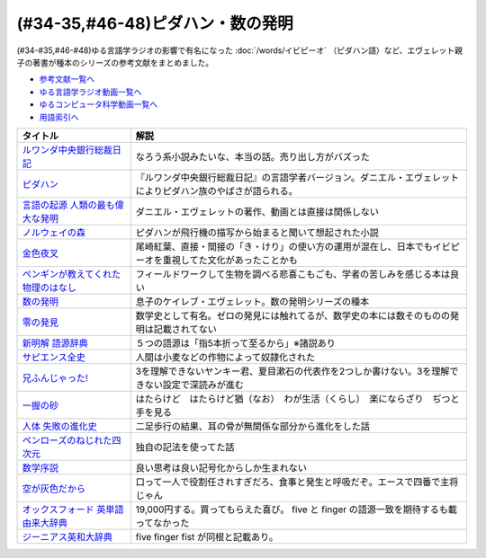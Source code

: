 .. _ピダハン・数の発明参考文献:



(#34-35,#46-48)ピダハン・数の発明
=================================

(#34-#35,#46-#48)ゆる言語学ラジオの影響で有名になった :doc:`/words/イビピーオ` （ピダハン語）など、エヴェレット親子の著書が種本のシリーズの参考文献をまとめました。

* `参考文献一覧へ </reference/>`_ 
* `ゆる言語学ラジオ動画一覧へ </videos/yurugengo_radio_list.html>`_ 
* `ゆるコンピュータ科学動画一覧へ </videos/yurucomputer_radio_list.html>`_ 
* `用語索引へ </genindex.html>`_ 

.. raw:: html

  <!--ピダハン--><a href="https://www.amazon.co.jp/dp/4622076535?&linkCode=li1&tag=takaoutputblo-22&linkId=77b45ddeb7a94bf5c4b14576378f297f&language=ja_JP&ref_=as_li_ss_il" target="_blank"><img border="0" src="//ws-fe.amazon-adsystem.com/widgets/q?_encoding=UTF8&ASIN=4622076535&Format=_SL110_&ID=AsinImage&MarketPlace=JP&ServiceVersion=20070822&WS=1&tag=takaoutputblo-22&language=ja_JP" ></a><img src="https://ir-jp.amazon-adsystem.com/e/ir?t=takaoutputblo-22&language=ja_JP&l=li1&o=9&a=4622076535" width="1" height="1" border="0" alt="" style="border:none !important; margin:0px !important;" />
  <!--ルワンダ中央銀行総裁日記--><a href="https://www.amazon.co.jp/%E3%83%AB%E3%83%AF%E3%83%B3%E3%83%80%E4%B8%AD%E5%A4%AE%E9%8A%80%E8%A1%8C%E7%B7%8F%E8%A3%81%E6%97%A5%E8%A8%98-%E5%A2%97%E8%A3%9C%E7%89%88-%E4%B8%AD%E5%85%AC%E6%96%B0%E6%9B%B8-%E6%9C%8D%E9%83%A8%E6%AD%A3%E4%B9%9F-ebook/dp/B00LMB2OLE?keywords=%E3%83%AB%E3%83%AF%E3%83%B3%E3%83%80%E4%B8%AD%E5%A4%AE%E9%8A%80%E8%A1%8C%E7%B7%8F%E8%A3%81%E6%97%A5%E8%A8%98&qid=1651998119&s=books&sprefix=%E3%83%AB%E3%83%AF%E3%83%B3%E3%83%80%2Cstripbooks%2C190&sr=1-1&linkCode=li1&tag=takaoutputblo-22&linkId=c22fa0a8bec95cb78d3c93a6fd05325e&language=ja_JP&ref_=as_li_ss_il" target="_blank"><img border="0" src="//ws-fe.amazon-adsystem.com/widgets/q?_encoding=UTF8&ASIN=B00LMB2OLE&Format=_SL110_&ID=AsinImage&MarketPlace=JP&ServiceVersion=20070822&WS=1&tag=takaoutputblo-22&language=ja_JP" ></a><img src="https://ir-jp.amazon-adsystem.com/e/ir?t=takaoutputblo-22&language=ja_JP&l=li1&o=9&a=B00LMB2OLE" width="1" height="1" border="0" alt="" style="border:none !important; margin:0px !important;" />
  <!--言語の起源 人類の最も偉大な発明--><a href="https://www.amazon.co.jp/dp/4826902204?&linkCode=li1&tag=takaoutputblo-22&linkId=eac87e5246321702f08fc25c3ffea273&language=ja_JP&ref_=as_li_ss_il" target="_blank"><img border="0" src="//ws-fe.amazon-adsystem.com/widgets/q?_encoding=UTF8&ASIN=4826902204&Format=_SL110_&ID=AsinImage&MarketPlace=JP&ServiceVersion=20070822&WS=1&tag=takaoutputblo-22&language=ja_JP" ></a><img src="https://ir-jp.amazon-adsystem.com/e/ir?t=takaoutputblo-22&language=ja_JP&l=li1&o=9&a=4826902204" width="1" height="1" border="0" alt="" style="border:none !important; margin:0px !important;" />
  <!--数の発明--><a href="https://www.amazon.co.jp/dp/4622089645?&linkCode=li1&tag=takaoutputblo-22&linkId=5b0a3564e3d135a9ceb483a22ba6e2fc&language=ja_JP&ref_=as_li_ss_il" target="_blank"><img border="0" src="//ws-fe.amazon-adsystem.com/widgets/q?_encoding=UTF8&ASIN=4622089645&Format=_SL110_&ID=AsinImage&MarketPlace=JP&ServiceVersion=20070822&WS=1&tag=takaoutputblo-22&language=ja_JP" ></a><img src="https://ir-jp.amazon-adsystem.com/e/ir?t=takaoutputblo-22&language=ja_JP&l=li1&o=9&a=4622089645" width="1" height="1" border="0" alt="" style="border:none !important; margin:0px !important;" />
  <!--ノルウェイの森--><a href="https://www.amazon.co.jp/%E3%83%8E%E3%83%AB%E3%82%A6%E3%82%A7%E3%82%A4%E3%81%AE%E6%A3%AE-%E8%AC%9B%E8%AB%87%E7%A4%BE%E6%96%87%E5%BA%AB-%E6%9D%91%E4%B8%8A%E6%98%A5%E6%A8%B9-ebook/dp/B07KVTV42B?__mk_ja_JP=%E3%82%AB%E3%82%BF%E3%82%AB%E3%83%8A&crid=KS00W058HJA3&keywords=%E3%83%8E%E3%83%AB%E3%82%A6%E3%82%A7%E3%82%A4%E3%81%AE%E6%A3%AE&qid=1651998473&sprefix=%E3%83%8E%E3%83%AB%E3%82%A6%E3%82%A7%E3%82%A4%E3%81%AE%E6%A3%AE%2Caps%2C188&sr=8-2&linkCode=li1&tag=takaoutputblo-22&linkId=62fd6d915ed74c882274d52967fe8bd0&language=ja_JP&ref_=as_li_ss_il" target="_blank"><img border="0" src="//ws-fe.amazon-adsystem.com/widgets/q?_encoding=UTF8&ASIN=B07KVTV42B&Format=_SL110_&ID=AsinImage&MarketPlace=JP&ServiceVersion=20070822&WS=1&tag=takaoutputblo-22&language=ja_JP" ></a><img src="https://ir-jp.amazon-adsystem.com/e/ir?t=takaoutputblo-22&language=ja_JP&l=li1&o=9&a=B07KVTV42B" width="1" height="1" border="0" alt="" style="border:none !important; margin:0px !important;" />
  <!--金色夜叉--><a href="https://www.amazon.co.jp/%E9%87%91%E8%89%B2%E5%A4%9C%E5%8F%89-%E5%B0%BE%E5%B4%8E-%E7%B4%85%E8%91%89-ebook/dp/B009IXGSQU?keywords=%E5%B0%BE%E5%B4%8E%E7%B4%85%E8%91%89+%E9%87%91%E8%89%B2%E5%A4%9C%E5%8F%89&qid=1651999944&s=books&sprefix=%E5%B0%BE%E5%B4%8E%E7%B4%85%E8%91%89%E3%80%80%2Cstripbooks%2C220&sr=1-1&linkCode=li1&tag=takaoutputblo-22&linkId=45b14f128e6bb3ac74a834ca0b25b96d&language=ja_JP&ref_=as_li_ss_il" target="_blank"><img border="0" src="//ws-fe.amazon-adsystem.com/widgets/q?_encoding=UTF8&ASIN=B009IXGSQU&Format=_SL110_&ID=AsinImage&MarketPlace=JP&ServiceVersion=20070822&WS=1&tag=takaoutputblo-22&language=ja_JP" ></a><img src="https://ir-jp.amazon-adsystem.com/e/ir?t=takaoutputblo-22&language=ja_JP&l=li1&o=9&a=B009IXGSQU" width="1" height="1" border="0" alt="" style="border:none !important; margin:0px !important;" />
  <!--ペンギンが教えてくれた物理のはなし--><a href="https://www.amazon.co.jp/%E3%83%9A%E3%83%B3%E3%82%AE%E3%83%B3%E3%81%8C%E6%95%99%E3%81%88%E3%81%A6%E3%81%8F%E3%82%8C%E3%81%9F%E7%89%A9%E7%90%86%E3%81%AE%E3%81%AF%E3%81%AA%E3%81%97-%E6%B2%B3%E5%87%BA%E6%96%87%E5%BA%AB-%E6%B8%A1%E8%BE%BA%E4%BD%91%E5%9F%BA-ebook/dp/B08PTYSB4V?__mk_ja_JP=%E3%82%AB%E3%82%BF%E3%82%AB%E3%83%8A&crid=20EWX8ODZV5H5&dchild=1&keywords=%E3%83%9A%E3%83%B3%E3%82%AE%E3%83%B3%E3%81%8C%E6%95%99%E3%81%88%E3%81%A6%E3%81%8F%E3%82%8C%E3%81%9F+%E7%89%A9%E7%90%86%E3%81%AE%E3%81%AF%E3%81%AA%E3%81%97&qid=1625613171&sprefix=%E3%83%9A%E3%83%B3%E3%82%AE%E3%83%B3%E3%81%8C%E6%95%99%E3%81%88%E3%81%A6%E3%81%8F%E3%82%8C%E3%81%9F%2Caps%2C263&sr=8-1&linkCode=li1&tag=takaoutputblo-22&linkId=58badeeeb04093418547ea81b888004c&language=ja_JP&ref_=as_li_ss_il" target="_blank"><img border="0" src="//ws-fe.amazon-adsystem.com/widgets/q?_encoding=UTF8&ASIN=B08PTYSB4V&Format=_SL110_&ID=AsinImage&MarketPlace=JP&ServiceVersion=20070822&WS=1&tag=takaoutputblo-22&language=ja_JP" ></a><img src="https://ir-jp.amazon-adsystem.com/e/ir?t=takaoutputblo-22&language=ja_JP&l=li1&o=9&a=B08PTYSB4V" width="1" height="1" border="0" alt="" style="border:none !important; margin:0px !important;" />
  <!--新明解 語源辞典--><a href="https://www.amazon.co.jp/%E6%96%B0%E6%98%8E%E8%A7%A3-%E8%AA%9E%E6%BA%90%E8%BE%9E%E5%85%B8-%E5%B0%8F%E6%9D%BE-%E5%AF%BF%E9%9B%84/dp/4385139903?&linkCode=li1&tag=takaoutputblo-22&linkId=cb452566934336a2b4153f13990e8834&language=ja_JP&ref_=as_li_ss_il" target="_blank"><img border="0" src="//ws-fe.amazon-adsystem.com/widgets/q?_encoding=UTF8&ASIN=4385139903&Format=_SL110_&ID=AsinImage&MarketPlace=JP&ServiceVersion=20070822&WS=1&tag=takaoutputblo-22&language=ja_JP" ></a><img src="https://ir-jp.amazon-adsystem.com/e/ir?t=takaoutputblo-22&language=ja_JP&l=li1&o=9&a=4385139903" width="1" height="1" border="0" alt="" style="border:none !important; margin:0px !important;" />
  <!--零の発見--><a href="https://www.amazon.co.jp/%E9%9B%B6%E3%81%AE%E7%99%BA%E8%A6%8B%E2%80%95%E6%95%B0%E5%AD%A6%E3%81%AE%E7%94%9F%E3%81%84%E7%AB%8B%E3%81%A1-%E5%B2%A9%E6%B3%A2%E6%96%B0%E6%9B%B8-%E5%90%89%E7%94%B0-%E6%B4%8B%E4%B8%80/dp/4004000130?keywords=%E3%82%BC%E3%83%AD%E3%81%AE%E7%99%BA%E6%98%8E&qid=1652001622&sprefix=%E3%82%BC%E3%83%AD%E3%81%AE%E7%99%BA%E6%98%8E%2Caps%2C176&sr=8-2&linkCode=li1&tag=takaoutputblo-22&linkId=a0e06c28e8793d573271a9ece2f0327b&language=ja_JP&ref_=as_li_ss_il" target="_blank"><img border="0" src="//ws-fe.amazon-adsystem.com/widgets/q?_encoding=UTF8&ASIN=4004000130&Format=_SL110_&ID=AsinImage&MarketPlace=JP&ServiceVersion=20070822&WS=1&tag=takaoutputblo-22&language=ja_JP" ></a><img src="https://ir-jp.amazon-adsystem.com/e/ir?t=takaoutputblo-22&language=ja_JP&l=li1&o=9&a=4004000130" width="1" height="1" border="0" alt="" style="border:none !important; margin:0px !important;" />
  <!--一握の砂--><a href="https://www.amazon.co.jp/%E4%B8%80%E6%8F%A1%E3%81%AE%E7%A0%82-%E7%9F%B3%E5%B7%9D-%E5%95%84%E6%9C%A8-ebook/dp/B009IXM7MY?keywords=%E7%9F%B3%E5%B7%9D%E5%95%84%E6%9C%A8+%E4%B8%80%E6%8F%A1%E3%81%AE%E7%A0%82&qid=1652002436&sprefix=%E7%9F%B3%E5%B7%9D%E5%95%84%E6%9C%A8%2Caps%2C213&sr=8-1&linkCode=li1&tag=takaoutputblo-22&linkId=5add4c06a2c03007fbf0d35f14de0420&language=ja_JP&ref_=as_li_ss_il" target="_blank"><img border="0" src="//ws-fe.amazon-adsystem.com/widgets/q?_encoding=UTF8&ASIN=B009IXM7MY&Format=_SL110_&ID=AsinImage&MarketPlace=JP&ServiceVersion=20070822&WS=1&tag=takaoutputblo-22&language=ja_JP" ></a><img src="https://ir-jp.amazon-adsystem.com/e/ir?t=takaoutputblo-22&language=ja_JP&l=li1&o=9&a=B009IXM7MY" width="1" height="1" border="0" alt="" style="border:none !important; margin:0px !important;" />
  <!--サピエンス全史--><a href="https://www.amazon.co.jp/%E3%82%B5%E3%83%94%E3%82%A8%E3%83%B3%E3%82%B9%E5%85%A8%E5%8F%B2%EF%BC%88%E4%B8%8A%EF%BC%89-%E6%96%87%E6%98%8E%E3%81%AE%E6%A7%8B%E9%80%A0%E3%81%A8%E4%BA%BA%E9%A1%9E%E3%81%AE%E5%B9%B8%E7%A6%8F-%E3%82%B5%E3%83%94%E3%82%A8%E3%83%B3%E3%82%B9%E5%85%A8%E5%8F%B2-%E6%96%87%E6%98%8E%E3%81%AE%E6%A7%8B%E9%80%A0%E3%81%A8%E4%BA%BA%E9%A1%9E%E3%81%AE%E5%B9%B8%E7%A6%8F-%E3%83%A6%E3%83%B4%E3%82%A1%E3%83%AB%E3%83%BB%E3%83%8E%E3%82%A2%E3%83%BB%E3%83%8F%E3%83%A9%E3%83%AA-ebook/dp/B01LW7JZLC?__mk_ja_JP=%E3%82%AB%E3%82%BF%E3%82%AB%E3%83%8A&dchild=1&keywords=%E3%82%B5%E3%83%94%E3%82%A8%E3%83%B3%E3%82%B9%E5%85%A8%E5%8F%B2&qid=1629164372&sr=8-3&linkCode=li1&tag=takaoutputblo-22&linkId=8a27809a0ba4af47b67922cfe83618b7&language=ja_JP&ref_=as_li_ss_il" target="_blank"><img border="0" src="//ws-fe.amazon-adsystem.com/widgets/q?_encoding=UTF8&ASIN=B01LW7JZLC&Format=_SL110_&ID=AsinImage&MarketPlace=JP&ServiceVersion=20070822&WS=1&tag=takaoutputblo-22&language=ja_JP" ></a><img src="https://ir-jp.amazon-adsystem.com/e/ir?t=takaoutputblo-22&language=ja_JP&l=li1&o=9&a=B01LW7JZLC" width="1" height="1" border="0" alt="" style="border:none !important; margin:0px !important;" />
  <!--人体 失敗の進化史--><a href="https://www.amazon.co.jp/%E4%BA%BA%E4%BD%93-%E5%A4%B1%E6%95%97%E3%81%AE%E9%80%B2%E5%8C%96%E5%8F%B2-%E5%85%89%E6%96%87%E7%A4%BE%E6%96%B0%E6%9B%B8-%E9%81%A0%E8%97%A4-%E7%A7%80%E7%B4%80/dp/433403358X?&linkCode=li1&tag=takaoutputblo-22&linkId=c4d4793e17b94d5fb65f09e4e7cce1af&language=ja_JP&ref_=as_li_ss_il" target="_blank"><img border="0" src="//ws-fe.amazon-adsystem.com/widgets/q?_encoding=UTF8&ASIN=433403358X&Format=_SL110_&ID=AsinImage&MarketPlace=JP&ServiceVersion=20070822&WS=1&tag=takaoutputblo-22&language=ja_JP" ></a><img src="https://ir-jp.amazon-adsystem.com/e/ir?t=takaoutputblo-22&language=ja_JP&l=li1&o=9&a=433403358X" width="1" height="1" border="0" alt="" style="border:none !important; margin:0px !important;" />
  <!--ペンローズのねじれた四次元--><a href="https://www.amazon.co.jp/%E3%83%9A%E3%83%B3%E3%83%AD%E3%83%BC%E3%82%BA%E3%81%AE%E3%81%AD%E3%81%98%E3%82%8C%E3%81%9F%E5%9B%9B%E6%AC%A1%E5%85%83%E3%80%88%E5%A2%97%E8%A3%9C%E6%96%B0%E7%89%88%E3%80%89-%E6%99%82%E7%A9%BA%E3%81%AF%E3%81%84%E3%81%8B%E3%81%AB%E3%81%97%E3%81%A6%E7%94%9F%E3%81%BE%E3%82%8C%E3%81%9F%E3%81%AE%E3%81%8B-%E3%83%96%E3%83%AB%E3%83%BC%E3%83%90%E3%83%83%E3%82%AF%E3%82%B9-%E7%AB%B9%E5%86%85%E8%96%AB-ebook/dp/B077X8S4JW?adgrpid=60126006424&dchild=1&gclid=CjwKCAjwgviIBhBkEiwA10D2j6WTzeGa-pAvC5-a67dMvoeBAvRDdIlX0d4qf-I_WLs34mlrMGpScRoC42gQAvD_BwE&hvadid=338530488612&hvdev=c&hvlocphy=1009276&hvnetw=g&hvqmt=e&hvrand=847544858810554662&hvtargid=kwd-335137087668&hydadcr=27706_11559583&jp-ad-ap=0&keywords=%E3%83%9A%E3%83%B3%E3%83%AD%E3%83%BC%E3%82%BA%E3%81%AE%E3%81%AD%E3%81%98%E3%82%8C%E3%81%9F%E5%9B%9B%E6%AC%A1%E5%85%83&qid=1629440452&sr=8-1&linkCode=li1&tag=takaoutputblo-22&linkId=850798707cdb42162f197146e317ee11&language=ja_JP&ref_=as_li_ss_il" target="_blank"><img border="0" src="//ws-fe.amazon-adsystem.com/widgets/q?_encoding=UTF8&ASIN=B077X8S4JW&Format=_SL110_&ID=AsinImage&MarketPlace=JP&ServiceVersion=20070822&WS=1&tag=takaoutputblo-22&language=ja_JP" ></a><img src="https://ir-jp.amazon-adsystem.com/e/ir?t=takaoutputblo-22&language=ja_JP&l=li1&o=9&a=B077X8S4JW" width="1" height="1" border="0" alt="" style="border:none !important; margin:0px !important;" />
  <!--数学序説--><a href="https://www.amazon.co.jp/dp/B06XDMF8KM?&linkCode=li1&tag=takaoutputblo-22&linkId=7079403cbf9dda418f88f36e78f2e121&language=ja_JP&ref_=as_li_ss_il" target="_blank"><img border="0" src="//ws-fe.amazon-adsystem.com/widgets/q?_encoding=UTF8&ASIN=B06XDMF8KM&Format=_SL110_&ID=AsinImage&MarketPlace=JP&ServiceVersion=20070822&WS=1&tag=takaoutputblo-22&language=ja_JP" ></a><img src="https://ir-jp.amazon-adsystem.com/e/ir?t=takaoutputblo-22&language=ja_JP&l=li1&o=9&a=B06XDMF8KM" width="1" height="1" border="0" alt="" style="border:none !important; margin:0px !important;" />
  <!--空が灰色だから--><a href="https://www.amazon.co.jp/%E7%A9%BA%E3%81%8C%E7%81%B0%E8%89%B2%E3%81%A0%E3%81%8B%E3%82%89-%EF%BC%91-%E5%B0%91%E5%B9%B4%E3%83%81%E3%83%A3%E3%83%B3%E3%83%94%E3%82%AA%E3%83%B3%E3%83%BB%E3%82%B3%E3%83%9F%E3%83%83%E3%82%AF%E3%82%B9-%E9%98%BF%E9%83%A8%E5%85%B1%E5%AE%9F-ebook/dp/B00FR1KY9O?__mk_ja_JP=%E3%82%AB%E3%82%BF%E3%82%AB%E3%83%8A&dchild=1&keywords=%E7%A9%BA%E3%81%8C%E7%81%B0%E8%89%B2%E3%81%A0%E3%81%8B%E3%82%89&qid=1629515821&sr=8-1&linkCode=li1&tag=takaoutputblo-22&linkId=230c81919f0d352534110dd807087ebe&language=ja_JP&ref_=as_li_ss_il" target="_blank"><img border="0" src="//ws-fe.amazon-adsystem.com/widgets/q?_encoding=UTF8&ASIN=B00FR1KY9O&Format=_SL110_&ID=AsinImage&MarketPlace=JP&ServiceVersion=20070822&WS=1&tag=takaoutputblo-22&language=ja_JP" ></a><img src="https://ir-jp.amazon-adsystem.com/e/ir?t=takaoutputblo-22&language=ja_JP&l=li1&o=9&a=B00FR1KY9O" width="1" height="1" border="0" alt="" style="border:none !important; margin:0px !important;" />
  <!--兄ふんじゃった! --><a href="https://www.amazon.co.jp/%E5%85%84%E3%81%B5%E3%82%93%E3%81%98%E3%82%83%E3%81%A3%E3%81%9F-1-%E5%B0%91%E5%B9%B4%E3%82%B5%E3%83%B3%E3%83%87%E3%83%BC%E3%82%B3%E3%83%9F%E3%83%83%E3%82%AF%E3%82%B9-%E5%B0%8F%E7%AC%A0%E5%8E%9F-%E7%9C%9F/dp/4091273416?__mk_ja_JP=%E3%82%AB%E3%82%BF%E3%82%AB%E3%83%8A&dchild=1&keywords=%E5%85%84%E3%81%B5%E3%82%93%E3%81%98%E3%82%83%E3%81%A3%E3%81%9F&qid=1628904165&sr=8-4&linkCode=li1&tag=takaoutputblo-22&linkId=e92189a73b97f59ece4d9324b5b6bffd&language=ja_JP&ref_=as_li_ss_il" target="_blank"><img border="0" src="//ws-fe.amazon-adsystem.com/widgets/q?_encoding=UTF8&ASIN=4091273416&Format=_SL110_&ID=AsinImage&MarketPlace=JP&ServiceVersion=20070822&WS=1&tag=takaoutputblo-22&language=ja_JP" ></a><img src="https://ir-jp.amazon-adsystem.com/e/ir?t=takaoutputblo-22&language=ja_JP&l=li1&o=9&a=4091273416" width="1" height="1" border="0" alt="" style="border:none !important; margin:0px !important;" />
  <!--オックスフォード 英単語由来大辞典--><a href="https://www.amazon.co.jp/%E3%82%AA%E3%83%83%E3%82%AF%E3%82%B9%E3%83%95%E3%82%A9%E3%83%BC%E3%83%89-%E8%8B%B1%E5%8D%98%E8%AA%9E%E7%94%B1%E6%9D%A5%E5%A4%A7%E8%BE%9E%E5%85%B8-%E3%82%B0%E3%83%AA%E3%83%8B%E3%82%B9%E3%83%BB%E3%83%81%E3%83%A3%E3%83%B3%E3%83%88%E3%83%AC%E3%83%AB/dp/4864980004?__mk_ja_JP=%E3%82%AB%E3%82%BF%E3%82%AB%E3%83%8A&dchild=1&keywords=%E3%82%AA%E3%83%83%E3%82%AF%E3%82%B9%E3%83%95%E3%82%A9%E3%83%BC%E3%83%89+%E8%AA%9E%E6%BA%90&qid=1629164458&sr=8-2&linkCode=li1&tag=takaoutputblo-22&linkId=96134e0fd57110fdf188ae1aec14319d&language=ja_JP&ref_=as_li_ss_il" target="_blank"><img border="0" src="//ws-fe.amazon-adsystem.com/widgets/q?_encoding=UTF8&ASIN=4864980004&Format=_SL110_&ID=AsinImage&MarketPlace=JP&ServiceVersion=20070822&WS=1&tag=takaoutputblo-22&language=ja_JP" ></a><img src="https://ir-jp.amazon-adsystem.com/e/ir?t=takaoutputblo-22&language=ja_JP&l=li1&o=9&a=4864980004" width="1" height="1" border="0" alt="" style="border:none !important; margin:0px !important;" />
  <!--ジーニアス英和大辞典--><a href="https://www.amazon.co.jp/%E3%82%B8%E3%83%BC%E3%83%8B%E3%82%A2%E3%82%B9%E8%8B%B1%E5%92%8C%E5%A4%A7%E8%BE%9E%E5%85%B8-%E5%B0%8F%E8%A5%BF-%E5%8F%8B%E4%B8%83/dp/4469041319?__mk_ja_JP=%E3%82%AB%E3%82%BF%E3%82%AB%E3%83%8A&crid=39ARIMY3P77WN&keywords=%E3%82%B8%E3%83%BC%E3%83%8B%E3%82%A2%E3%82%B9%E8%8B%B1%E5%92%8C%E5%A4%A7%E8%BE%9E%E5%85%B8&qid=1652003074&sprefix=%E3%82%B8%E3%83%BC%E3%83%8B%E3%82%A2%E3%82%B9%E8%8B%B1%E5%92%8C%E5%A4%A7%E8%BE%9E%E5%85%B8%2Caps%2C161&sr=8-1&linkCode=li1&tag=takaoutputblo-22&linkId=6d81e5610c7ea3f6ad35c82ba6250a99&language=ja_JP&ref_=as_li_ss_il" target="_blank"><img border="0" src="//ws-fe.amazon-adsystem.com/widgets/q?_encoding=UTF8&ASIN=4469041319&Format=_SL110_&ID=AsinImage&MarketPlace=JP&ServiceVersion=20070822&WS=1&tag=takaoutputblo-22&language=ja_JP" ></a><img src="https://ir-jp.amazon-adsystem.com/e/ir?t=takaoutputblo-22&language=ja_JP&l=li1&o=9&a=4469041319" width="1" height="1" border="0" alt="" style="border:none !important; margin:0px !important;" />


+---------------------------------------+--------------------------------------------------------------------------------------------------------------+
|               タイトル                |                                                     解説                                                     |
+=======================================+==============================================================================================================+
| `ルワンダ中央銀行総裁日記`_           | なろう系小説みたいな、本当の話。売り出し方がバズった                                                         |
+---------------------------------------+--------------------------------------------------------------------------------------------------------------+
| `ピダハン`_                           | 『ルワンダ中央銀行総裁日記』の言語学者バージョン。ダニエル・エヴェレットによりピダハン族のやばさが語られる。 |
+---------------------------------------+--------------------------------------------------------------------------------------------------------------+
| `言語の起源 人類の最も偉大な発明`_    | ダニエル・エヴェレットの著作、動画とは直接は関係しない                                                       |
+---------------------------------------+--------------------------------------------------------------------------------------------------------------+
| `ノルウェイの森`_                     | ピダハンが飛行機の描写から始まると聞いて想起された小説                                                       |
+---------------------------------------+--------------------------------------------------------------------------------------------------------------+
| `金色夜叉`_                           | 尾崎紅葉、直接・間接の「き・けり」の使い方の運用が混在し、日本でもイビピーオを重視してた文化があったことかも |
+---------------------------------------+--------------------------------------------------------------------------------------------------------------+
| `ペンギンが教えてくれた物理のはなし`_ | フィールドワークして生物を調べる悲喜こもごも、学者の苦しみを感じる本は良い                                   |
+---------------------------------------+--------------------------------------------------------------------------------------------------------------+
| `数の発明`_                           | 息子のケイレブ・エヴェレット。数の発明シリーズの種本                                                         |
+---------------------------------------+--------------------------------------------------------------------------------------------------------------+
| `零の発見`_                           | 数学史として有名。ゼロの発見には触れてるが、数学史の本には数そのものの発明は記載されてない                   |
+---------------------------------------+--------------------------------------------------------------------------------------------------------------+
| `新明解 語源辞典`_                    | ５つの語源は「指5本折って至るから」※諸説あり                                                                 |
+---------------------------------------+--------------------------------------------------------------------------------------------------------------+
| `サピエンス全史`_                     | 人間は小麦などの作物によって奴隷化された                                                                     |
+---------------------------------------+--------------------------------------------------------------------------------------------------------------+
| `兄ふんじゃった!`_                    | 3を理解できないヤンキー君、夏目漱石の代表作を2つしか書けない。3を理解できない設定で深読みが進む              |
+---------------------------------------+--------------------------------------------------------------------------------------------------------------+
| `一握の砂`_                           | はたらけど　はたらけど猶（なお）　わが生活（くらし）　楽にならざり　ぢつと手を見る                           |
+---------------------------------------+--------------------------------------------------------------------------------------------------------------+
| `人体 失敗の進化史`_                  | 二足歩行の結果、耳の骨が無関係な部分から進化をした話                                                         |
+---------------------------------------+--------------------------------------------------------------------------------------------------------------+
| `ペンローズのねじれた四次元`_         | 独自の記法を使ってた話                                                                                       |
+---------------------------------------+--------------------------------------------------------------------------------------------------------------+
| `数学序説`_                           | 良い思考は良い記号化からしか生まれない                                                                       |
+---------------------------------------+--------------------------------------------------------------------------------------------------------------+
| `空が灰色だから`_                     | 口って一人で役割任されすぎだろ、食事と発生と呼吸だぞ。エースで四番で主将じゃん                               |
+---------------------------------------+--------------------------------------------------------------------------------------------------------------+
| `オックスフォード 英単語由来大辞典`_  | 19,000円する。買ってもらえた喜び。 five と finger の語源一致を期待するも載ってなかった                       |
+---------------------------------------+--------------------------------------------------------------------------------------------------------------+
| `ジーニアス英和大辞典`_               | five finger fist が同根と記載あり。                                                                          |
+---------------------------------------+--------------------------------------------------------------------------------------------------------------+
.. _ジーニアス英和大辞典: https://amzn.to/3vTv36J
.. _一握の砂: https://amzn.to/3P2UxX1
.. _零の発見: https://amzn.to/3vRUsO7
.. _金色夜叉: https://amzn.to/3l8Nwq1
.. _兄ふんじゃった!: https://amzn.to/391itto
.. _オックスフォード 英単語由来大辞典: https://amzn.to/3sjIw5U
.. _空が灰色だから: https://amzn.to/3vRnYDS
.. _数学序説: https://amzn.to/37tD88Y
.. _ペンローズのねじれた四次元: https://amzn.to/3LWhidf
.. _人体 失敗の進化史: https://amzn.to/3vTBzKQ
.. _サピエンス全史: https://amzn.to/3Fqotry
.. _新明解 語源辞典: https://amzn.to/3kQoICN
.. _ノルウェイの森: https://amzn.to/3953Mpb
.. _ペンギンが教えてくれた物理のはなし: https://amzn.to/37plnrd
.. _数の発明: https://amzn.to/3kQVXWA
.. _言語の起源 人類の最も偉大な発明: https://amzn.to/3vTHyiT
.. _ルワンダ中央銀行総裁日記: https://amzn.to/3P0Ippz
.. _ピダハン: https://amzn.to/3Fy3Fyr

